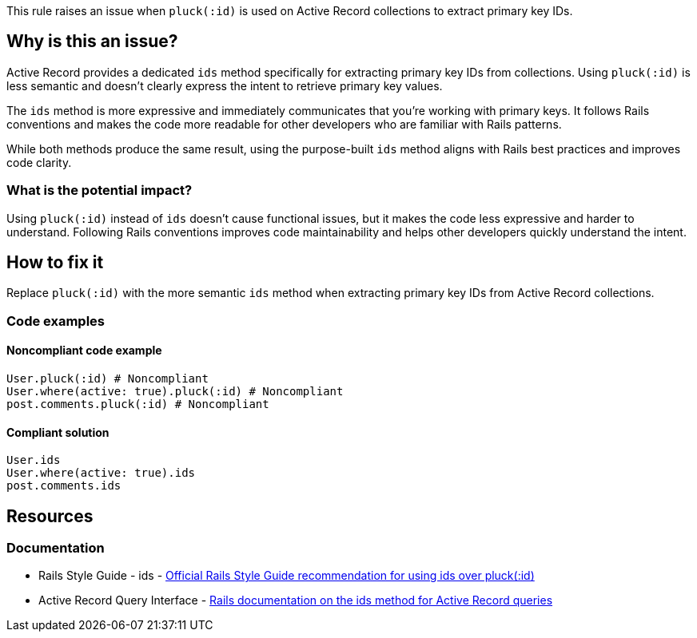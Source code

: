 This rule raises an issue when `pluck(:id)` is used on Active Record collections to extract primary key IDs.

== Why is this an issue?

Active Record provides a dedicated `ids` method specifically for extracting primary key IDs from collections. Using `pluck(:id)` is less semantic and doesn't clearly express the intent to retrieve primary key values.

The `ids` method is more expressive and immediately communicates that you're working with primary keys. It follows Rails conventions and makes the code more readable for other developers who are familiar with Rails patterns.

While both methods produce the same result, using the purpose-built `ids` method aligns with Rails best practices and improves code clarity.

=== What is the potential impact?

Using `pluck(:id)` instead of `ids` doesn't cause functional issues, but it makes the code less expressive and harder to understand. Following Rails conventions improves code maintainability and helps other developers quickly understand the intent.

== How to fix it

Replace `pluck(:id)` with the more semantic `ids` method when extracting primary key IDs from Active Record collections.

=== Code examples

==== Noncompliant code example

[source,ruby,diff-id=1,diff-type=noncompliant]
----
User.pluck(:id) # Noncompliant
User.where(active: true).pluck(:id) # Noncompliant
post.comments.pluck(:id) # Noncompliant
----

==== Compliant solution

[source,ruby,diff-id=1,diff-type=compliant]
----
User.ids
User.where(active: true).ids
post.comments.ids
----

== Resources

=== Documentation

 * Rails Style Guide - ids - https://rails.rubystyle.guide/#ids[Official Rails Style Guide recommendation for using ids over pluck(:id)]

 * Active Record Query Interface - https://guides.rubyonrails.org/active_record_querying.html#ids[Rails documentation on the ids method for Active Record queries]
